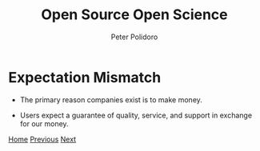 #+title: Open Source Open Science
#+AUTHOR: Peter Polidoro
#+EMAIL: peter@polidoro.io

* Expectation Mismatch

- The primary reason companies exist is to make money.

- Users expect a guarantee of quality, service, and support in exchange for our money.


[[./index.org][Home]] [[./hardware-enshittification.org][Previous]] [[./switching-cost.org][Next]]

